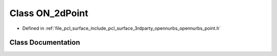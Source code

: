 .. _exhale_class_class_o_n__2d_point:

Class ON_2dPoint
================

- Defined in :ref:`file_pcl_surface_include_pcl_surface_3rdparty_opennurbs_opennurbs_point.h`


Class Documentation
-------------------


.. doxygenclass:: ON_2dPoint
   :members:
   :protected-members:
   :undoc-members: